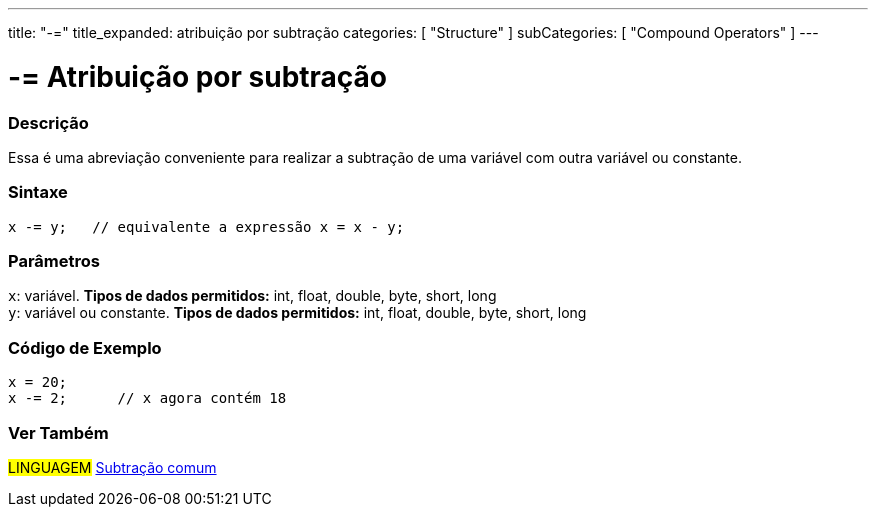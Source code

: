 ---
title: "-="
title_expanded: atribuição por subtração
categories: [ "Structure" ]
subCategories: [ "Compound Operators" ]
---

= -= Atribuição por subtração


// OVERVIEW SECTION STARTS
[#overview]
--

[float]
=== Descrição
Essa é uma abreviação conveniente para realizar a subtração de uma variável com outra variável ou constante.
[%hardbreaks]


[float]
=== Sintaxe
[source,arduino]
----
x -= y;   // equivalente a expressão x = x - y;
----

[float]
=== Parâmetros
`x`: variável. *Tipos de dados permitidos:* int, float, double, byte, short, long +
`y`: variável ou constante. *Tipos de dados permitidos:* int, float, double, byte, short, long

--
// OVERVIEW SECTION ENDS



// HOW TO USE SECTION STARTS
[#howtouse]
--

[float]
=== Código de Exemplo

[source,arduino]
----
x = 20;
x -= 2;      // x agora contém 18
----


--
// HOW TO USE SECTION ENDS


// SEE ALSO SECTION BEGINS
[#see_also]
--

[float]
=== Ver Também

[role="language"]
#LINGUAGEM#  link:../../arithmetic-operators/subtraction[Subtração comum]

--
// SEE ALSO SECTION ENDS

